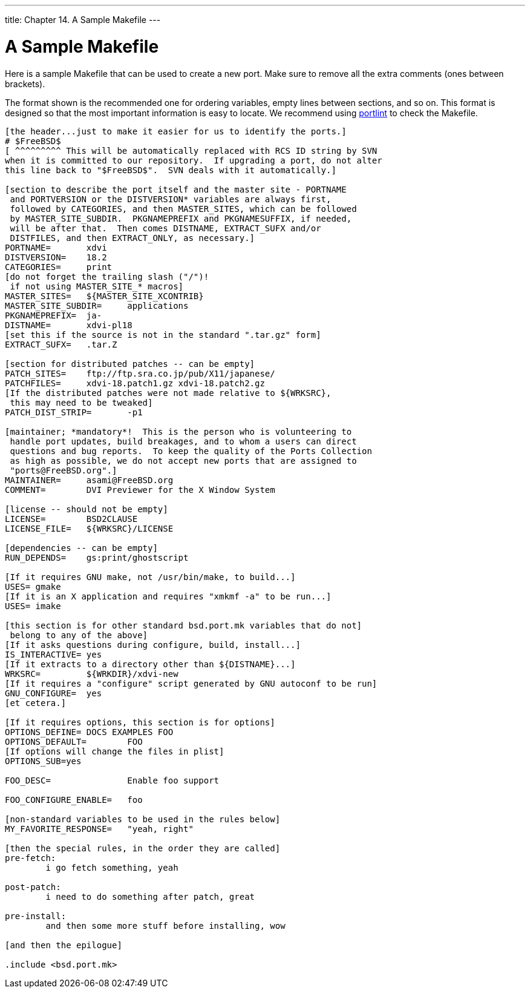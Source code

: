 ---
title: Chapter 14. A Sample Makefile
---

[[porting-samplem]]
= A Sample [.filename]#Makefile#
:doctype: book
:toc: macro
:toclevels: 1
:icons: font
:sectnums:
:source-highlighter: rouge
:experimental:
:skip-front-matter:
:figure-caption: Figure
:xrefstyle: basic
:relfileprefix: ../
:outfilesuffix:

Here is a sample [.filename]#Makefile# that can be used to create a new port. Make sure to remove all the extra comments (ones between brackets).

The format shown is the recommended one for ordering variables, empty lines between sections, and so on. This format is designed so that the most important information is easy to locate. We recommend using <<porting-portlint,portlint>> to check the [.filename]#Makefile#.

[.programlisting]
....
[the header...just to make it easier for us to identify the ports.]
# $FreeBSD$
[ ^^^^^^^^^ This will be automatically replaced with RCS ID string by SVN
when it is committed to our repository.  If upgrading a port, do not alter
this line back to "$FreeBSD$".  SVN deals with it automatically.]

[section to describe the port itself and the master site - PORTNAME
 and PORTVERSION or the DISTVERSION* variables are always first,
 followed by CATEGORIES, and then MASTER_SITES, which can be followed
 by MASTER_SITE_SUBDIR.  PKGNAMEPREFIX and PKGNAMESUFFIX, if needed,
 will be after that.  Then comes DISTNAME, EXTRACT_SUFX and/or
 DISTFILES, and then EXTRACT_ONLY, as necessary.]
PORTNAME=	xdvi
DISTVERSION=	18.2
CATEGORIES=	print
[do not forget the trailing slash ("/")!
 if not using MASTER_SITE_* macros]
MASTER_SITES=	${MASTER_SITE_XCONTRIB}
MASTER_SITE_SUBDIR=	applications
PKGNAMEPREFIX=	ja-
DISTNAME=	xdvi-pl18
[set this if the source is not in the standard ".tar.gz" form]
EXTRACT_SUFX=	.tar.Z

[section for distributed patches -- can be empty]
PATCH_SITES=	ftp://ftp.sra.co.jp/pub/X11/japanese/
PATCHFILES=	xdvi-18.patch1.gz xdvi-18.patch2.gz
[If the distributed patches were not made relative to ${WRKSRC},
 this may need to be tweaked]
PATCH_DIST_STRIP=	-p1

[maintainer; *mandatory*!  This is the person who is volunteering to
 handle port updates, build breakages, and to whom a users can direct
 questions and bug reports.  To keep the quality of the Ports Collection
 as high as possible, we do not accept new ports that are assigned to
 "ports@FreeBSD.org".]
MAINTAINER=	asami@FreeBSD.org
COMMENT=	DVI Previewer for the X Window System

[license -- should not be empty]
LICENSE=	BSD2CLAUSE
LICENSE_FILE=	${WRKSRC}/LICENSE

[dependencies -- can be empty]
RUN_DEPENDS=	gs:print/ghostscript

[If it requires GNU make, not /usr/bin/make, to build...]
USES= gmake
[If it is an X application and requires "xmkmf -a" to be run...]
USES= imake

[this section is for other standard bsd.port.mk variables that do not]
 belong to any of the above]
[If it asks questions during configure, build, install...]
IS_INTERACTIVE=	yes
[If it extracts to a directory other than ${DISTNAME}...]
WRKSRC=		${WRKDIR}/xdvi-new
[If it requires a "configure" script generated by GNU autoconf to be run]
GNU_CONFIGURE=	yes
[et cetera.]

[If it requires options, this section is for options]
OPTIONS_DEFINE=	DOCS EXAMPLES FOO
OPTIONS_DEFAULT=	FOO
[If options will change the files in plist]
OPTIONS_SUB=yes

FOO_DESC=		Enable foo support

FOO_CONFIGURE_ENABLE=	foo

[non-standard variables to be used in the rules below]
MY_FAVORITE_RESPONSE=	"yeah, right"

[then the special rules, in the order they are called]
pre-fetch:
	i go fetch something, yeah

post-patch:
	i need to do something after patch, great

pre-install:
	and then some more stuff before installing, wow

[and then the epilogue]

.include <bsd.port.mk>
....

